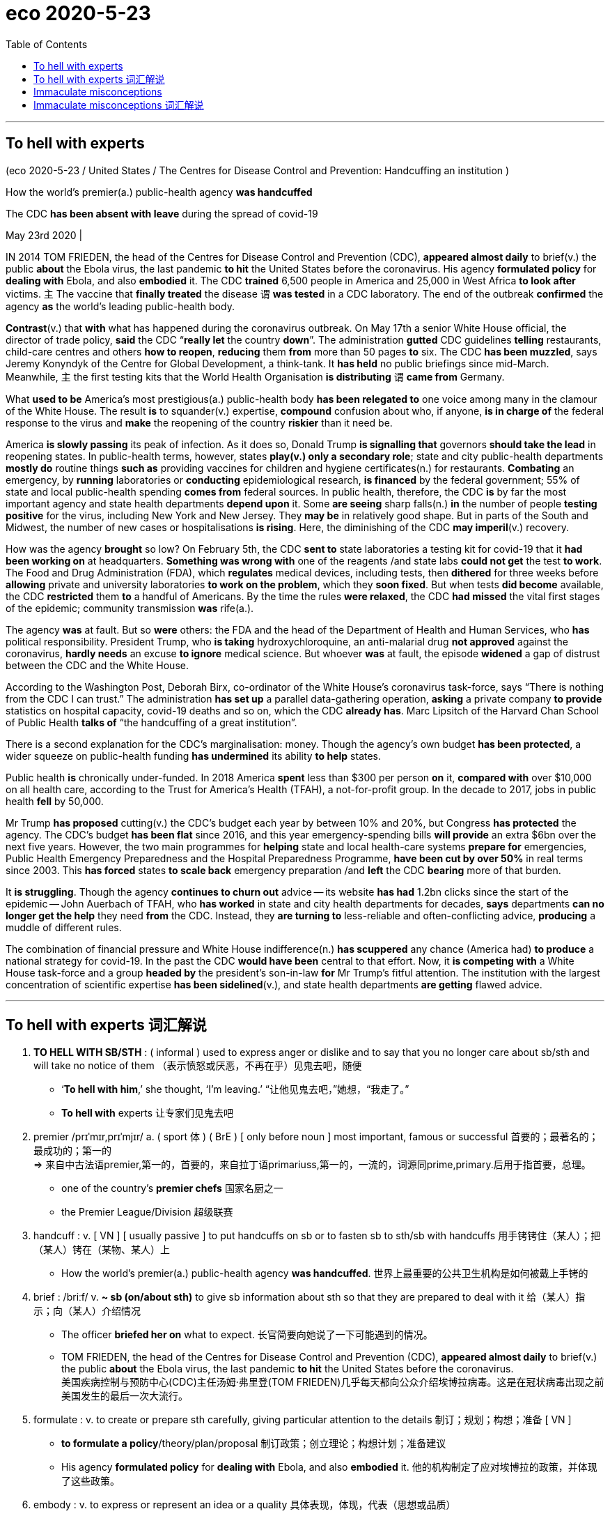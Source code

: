 
= eco 2020-5-23
:toc:

---

== To hell with experts

(eco 2020-5-23 / United States / The Centres for Disease Control and Prevention: Handcuffing an institution )

How the world’s premier(a.) public-health agency *was handcuffed*

The CDC *has been absent with leave* during the spread of covid-19

May 23rd 2020 |




IN 2014 TOM FRIEDEN, the head of the Centres for Disease Control and Prevention (CDC), *appeared almost daily* to brief(v.) the public *about* the Ebola virus, the last pandemic *to hit* the United States before the coronavirus. His agency *formulated policy* for *dealing with* Ebola, and also *embodied* it. The CDC *trained* 6,500 people in America and 25,000 in West Africa *to look after* victims. `主` The vaccine that *finally treated* the disease `谓` *was tested* in a CDC laboratory. The end of the outbreak *confirmed* the agency *as* the world’s leading public-health body.

*Contrast*(v.) that *with* what has happened during the coronavirus outbreak. On May 17th a senior White House official, the director of trade policy, *said* the CDC “*really let* the country *down*”. The administration *gutted* CDC guidelines *telling* restaurants, child-care centres and others *how to reopen*, *reducing* them *from* more than 50 pages *to* six. The CDC *has been muzzled*, says Jeremy Konyndyk of the Centre for Global Development, a think-tank. It *has held* no public briefings since mid-March. Meanwhile, `主` the first testing kits that the World Health Organisation *is distributing* `谓` *came from* Germany.

What *used to be* America’s most prestigious(a.) public-health body *has been relegated to* one voice among many in the clamour of the White House. The result *is* to squander(v.) expertise, *compound* confusion about who, if anyone, *is in charge of* the federal response to the virus and *make* the reopening of the country *riskier* than it need be.

America *is slowly passing* its peak of infection. As it does so, Donald Trump *is signalling that* governors *should take the lead* in reopening states. In public-health terms, however, states *play(v.) only a secondary role*; state and city public-health departments *mostly do* routine things *such as* providing vaccines for children and hygiene certificates(n.) for restaurants. *Combating* an emergency, by *running* laboratories or *conducting* epidemiological research, *is financed* by the federal government; 55% of state and local public-health spending *comes from* federal sources. In public health, therefore, the CDC *is* by far the most important agency and state health departments *depend upon* it. Some *are seeing* sharp falls(n.) *in* the number of people *testing positive* for the virus, including New York and New Jersey. They *may be* in relatively good shape. But in parts of the South and Midwest, the number of new cases or hospitalisations *is rising*. Here, the diminishing of the CDC *may imperil*(v.) recovery.

How was the agency *brought* so low? On February 5th, the CDC *sent to* state laboratories a testing kit for covid-19 that it *had been working on* at headquarters. *Something was wrong with* one of the reagents /and state labs *could not get* the test *to work*. The Food and Drug Administration (FDA), which *regulates* medical devices, including tests, then *dithered* for three weeks before *allowing* private and university laboratories *to work on the problem*, which they *soon fixed*. But when tests *did become* available, the CDC *restricted* them *to* a handful of Americans. By the time the rules *were relaxed*, the CDC *had missed* the vital first stages of the epidemic; community transmission *was* rife(a.).

The agency *was* at fault. But so *were* others: the FDA and the head of the Department of Health and Human Services, who *has* political responsibility. President Trump, who *is taking* hydroxychloroquine, an anti-malarial drug *not approved* against the coronavirus, *hardly needs* an excuse *to ignore* medical science. But whoever *was* at fault, the episode *widened* a gap of distrust between the CDC and the White House.

According to the Washington Post, Deborah Birx, co-ordinator of the White House’s coronavirus task-force, says “There is nothing from the CDC I can trust.” The administration *has set up* a parallel data-gathering operation, *asking* a private company *to provide* statistics on hospital capacity, covid-19 deaths and so on, which the CDC *already has*. Marc Lipsitch of the Harvard Chan School of Public Health *talks of* “the handcuffing of a great institution”.

There is a second explanation for the CDC’s marginalisation: money. Though the agency’s own budget *has been protected*, a wider squeeze on public-health funding *has undermined* its ability *to help* states.

Public health *is* chronically under-funded. In 2018 America *spent* less than $300 per person *on* it, *compared with* over $10,000 on all health care, according to the Trust for America’s Health (TFAH), a not-for-profit group. In the decade to 2017, jobs in public health *fell* by 50,000.

Mr Trump *has proposed* cutting(v.) the CDC’s budget each year by between 10% and 20%, but Congress *has protected* the agency. The CDC’s budget *has been flat* since 2016, and this year emergency-spending bills *will provide* an extra $6bn over the next five years. However, the two main programmes for *helping* state and local health-care systems *prepare for* emergencies, Public Health Emergency Preparedness and the Hospital Preparedness Programme, *have been cut by over 50%* in real terms since 2003. This *has forced* states *to scale back* emergency preparation /and *left* the CDC *bearing* more of that burden.

It *is struggling*. Though the agency *continues to churn out* advice -- its website *has had* 1.2bn clicks since the start of the epidemic -- John Auerbach of TFAH, who *has worked* in state and city health departments for decades, *says* departments *can no longer get the help* they need *from* the CDC. Instead, they *are turning to* less-reliable and often-conflicting advice, *producing* a muddle of different rules.

The combination of financial pressure and White House indifference(n.) *has scuppered* any chance (America had) *to produce* a national strategy for covid-19. In the past the CDC *would have been* central to that effort. Now, it *is competing with* a White House task-force and a group *headed by* the president’s son-in-law *for* Mr Trump’s fitful attention. The institution with the largest concentration of scientific expertise *has been sidelined*(v.), and state health departments *are getting* flawed advice.

---

== To hell with experts 词汇解说

1. *TO HELL WITH SB/STH* : ( informal ) used to express anger or dislike and to say that you no longer care about sb/sth and will take no notice of them （表示愤怒或厌恶，不再在乎）见鬼去吧，随便
- ‘*To hell with him*,’ she thought, ‘I'm leaving.’ “让他见鬼去吧，”她想，“我走了。”
- *To hell with* experts 让专家们见鬼去吧

1. premier  /prɪˈmɪr,prɪˈmjɪr/ a.  ( sport 体 ) ( BrE ) [ only before noun ] most important, famous or successful 首要的；最著名的；最成功的；第一的 +
=> 来自中古法语premier,第一的，首要的，来自拉丁语primariuss,第一的，一流的，词源同prime,primary.后用于指首要，总理。
- one of the country's *premier chefs* 国家名厨之一
- the Premier League/Division 超级联赛

1. handcuff : v. [ VN ] [ usually passive ] to put handcuffs on sb or to fasten sb to sth/sb with handcuffs 用手铐铐住（某人）；把（某人）铐在（某物、某人）上
- How the world’s premier(a.) public-health agency *was handcuffed*.  世界上最重要的公共卫生机构是如何被戴上手铐的

1. brief :  /briːf/ v. *~ sb (on/about sth)* to give sb information about sth so that they are prepared to deal with it 给（某人）指示；向（某人）介绍情况
- The officer *briefed her on* what to expect. 长官简要向她说了一下可能遇到的情况。
- TOM FRIEDEN, the head of the Centres for Disease Control and Prevention (CDC), *appeared almost daily* to brief(v.) the public *about* the Ebola virus, the last pandemic *to hit* the United States before the coronavirus. +
美国疾病控制与预防中心(CDC)主任汤姆·弗里登(TOM FRIEDEN)几乎每天都向公众介绍埃博拉病毒。这是在冠状病毒出现之前美国发生的最后一次大流行。

1. formulate : v. to create or prepare sth carefully, giving particular attention to the details 制订；规划；构想；准备
[ VN ]
- *to formulate a policy*/theory/plan/proposal 制订政策；创立理论；构想计划；准备建议
- His agency *formulated policy* for *dealing with* Ebola, and also *embodied* it. 他的机构制定了应对埃博拉的政策，并体现了这些政策。

1. embody : v. to express or represent an idea or a quality 具体表现，体现，代表（思想或品质）
- a politician *who embodied the hopes of black youth* 代表黑人青年希望的政治家

1. contrast : v. [ VN ] *~ (A and/with B)* to compare two things in order to show the differences between them 对比；对照 +
=> contra-, 相对，相反。-st, 站，词源同stand. 即相对而站进行比较。
- It is interesting *to contrast* the British legal system *with* the American one. 把英国的法制与美国的加以对比很有意思。 +
[ V ] *~ (with sth)* to show a clear difference when close together or when compared （靠近或作比较时）显出明显的差异，形成对比
- Her actions *contrasted sharply with* her promises. 她的行动与她的诺言相差甚远。
- *Contrast*(v.) that *with* what has happened during the coronavirus outbreak. 这与冠状病毒爆发时的情况形成了对比。

1. *let sb down* : to fail to help or support sb as they had hoped or expected 不能帮助，不能支持（某人）；使失望
- I'm afraid *she let us down badly*. 很遗憾，她让我们大失所望。
- the CDC “*really let* the country *down*”. 疾病控制与预防中心“真的让国家失望了”。

1. gut : v. [ usually passive ] to destroy the inside or contents of a building or room 损毁（建筑物或房屋的）内部 /to remove the organs from inside a fish or an animal to prepare it for cooking 取出…的内脏（以便烹饪）
- The house *was completely gutted*. 这房子里的东西全部被毁。
- The administration *gutted* CDC guidelines *telling* restaurants, child-care centres and others *how to reopen*, *reducing* them *from* more than 50 pages *to* six. +
美国政府, 将疾控中心发布的指导餐馆、儿童看护中心和其他机构如何重新开业的指导方针, 删除，从50多页减少到6页。

1. muzzle :  /ˈmʌzl/ v. to prevent sb from expressing their opinions in public as they want to 压制，钳制（言论）；使缄默 /[ usually passive ] to put a muzzle over a dog's head to prevent it from biting people （给狗）戴口套 +
=> 来自古法语musel,口鼻，猪鼻，狗鼻，可能来自拉丁语morsus,咬，词源同mordant,morsel.引申词义给狗，马等动物带的口套，以及枪口等。
- They accused the government of *muzzling(v.) the press*. 他们指责政府压制新闻自由。 +
image:../../+ img_单词图片/m/muzzle.jpg[100,100]

1. It *has held* no public briefings since mid-March. Meanwhile, `主` the first testing kits that the World Health Organisation *is distributing* `谓` *came from* Germany. +
自3月中旬以来，它(美国疾病控制与预防中心)没有举行公开简报。与此同时，世界卫生组织正在分发的第一批来自德国的检测试剂盒。

1. prestigious :  /preˈstiːdʒəs/  a.[ usually before noun ] respected and admired as very important or of very high quality 有威望的；声誉高的 +
=> 来自法语prestige,欺骗，骗术，幻术，变戏法
- a prestigious university 名牌大学

1. relegate :  /ˈrelɪɡeɪt/ v. *~ sb/sth (to sth)* to give sb a lower or less important position, rank, etc. than before 使贬职；使降级；降低…的地位 +
=> re-,向后，往回，-leg,送出，词源同 legate,delegate.引申词义降级，贬职。
- *She was then relegated to* the role of assistant. 随后她被降级做助手了。
- *He relegated the incident to the back of his mind*. 他将这个事件抛到了脑后。
- What *used to be* America’s most prestigious(a.) public-health body *has been relegated to* one voice among many in the clamour of the White House. +
曾经是美国最负盛名的公共卫生机构，如今在白宫的喧嚣中被降格为其中一个声音。

1. clamour /ˈklæmər/ n. a loud noise especially one that is made by a lot of people or animals 喧闹声；嘈杂声；吵闹 /~ (for sth) a demand for sth made by a lot of people 民众的要求 +
=> From Latin clāmor ‎(“a shout, cry”), from clāmō ‎(“cry out, complain”)
- the clamour of the market 市场上鼎沸的人声
- *The clamour for her resignation* grew louder. 民众要求她辞职的呼声越来越高。 +
image:../../+ img_单词图片/c/clamour.jpg[100,100]

1. squander :  /ˈskwɑːndər/ v.[ VN ] *~ sth (on sb/sth)* to waste money, time, etc. in a stupid or careless way 浪费，挥霍（金钱、时间等） +
=> 词源不详，可能来自拟声词根 squ-,挤，压，模仿挤压湿物体时发出的吧唧声。比较 splurge, 挥霍，浪费。
- He *squandered(v.) all his money* on gambling. 他把自己所有的钱都糟蹋在赌博上了。
- The result *is* to squander(v.) expertise 专门知识；专门技能；专长, *compound* confusion about who, if anyone, *is in charge of* the federal response to the virus and *make* the reopening of the country *riskier* than it need be. +
这样做的结果是浪费了专业知识，让人们更加困惑，到底是谁(如果有的话)负责联邦政府对病毒的应对，并令美国重新开放的风险更大。

1. compound v.  [ often passive ] to make sth bad become even worse by causing further damage or problems 使加重；使恶化 / *be compounded of/from sth* ( formal ) to be formed from sth 由…构成（或形成） +
=> com-, 强调。-pon, 放置，词源同opponent, position. 即放在一起的。
- *The problems were compounded* by severe food shortages. 严重的食物短缺使问题进一步恶化。

1. America *is slowly passing* its peak of infection. As it does so, Donald Trump *is signalling that* governors *should take the lead* in reopening states. +
美国正在慢慢度过感染的高峰期。与此同时，唐纳德·特朗普(Donald Trump)发出信号，要求各州州长在重新开放各州的问题上发挥主导作用。

1. hygiene :  /ˈhaɪdʒiːn/ [ U ] the practice of keeping yourself and your living and working areas clean in order to prevent illness and disease 卫生 +
=> 词源同young,age, gwie,生命，词源同vital,zoo. 后引申词义卫生。
- food hygiene 食品卫生
- *personal hygiene* 个人卫生
- hygiene certificates 卫生证书

1. epidemiological : /ˌepɪˌdiːmiəˈlɑːdʒɪkl/ adj. 流行病学的
-  epidemiological research 流行病学研究

1. shape : the physical condition of sb/sth 状况；情况
- *What sort of shape* was the car in after the accident? 这车出过事故以后状况如何？
- Some *are seeing* sharp falls(n.) *in* the number of people *testing positive* for the virus, including New York and New Jersey. They *may be* in relatively good shape. +
包括纽约和新泽西在内的一些城市发现, 病毒检测呈阳性的人数急剧下降。它们的状况可能相对较好。

1. hospitalisation :  /,hɒspɪtəlaɪ'zeɪʃən/ n. 住院治疗（等于hospitalization）

1. imperil :  /ɪmˈperəl/ v. [ VN ] ( formal ) to put sth/sb in danger 使陷于危险；危及
- But in parts of the South and Midwest, the number of new cases or hospitalisations *is rising*. Here, the diminishing of the CDC *may imperil*(v.) recovery. +
但在南部和中西部部分地区，新病例或住院人数正在上升。在这方面，疾病控制和预防中心的削弱, 可能危及复苏。

1. reagent : /riˈeɪdʒənt/ n. ( chemistry 化 ) a substance used to cause a chemical reaction, especially in order to find out if another substance is present 试剂 ; 常用于测试某一成分是否存在 +
=> re-向后;相反 + -ag-做,行动 + -ent名词词尾
- How was the agency *brought* so low? On February 5th, the CDC *sent to* state laboratories a testing kit for covid-19 that it *had been working on* at headquarters. *Something was wrong with* one of the reagents /and state labs *could not get* the test *to work*. +
为什么CDC的级别变得这么低? 2月5日，美国疾病控制与预防中心向国家实验室发送了一套covid-19检测设备，这套设备是该中心总部一直在研制的。其中一种试剂出了问题，国家实验室无法用来进行测试。

1. *work on sth* : to try hard to improve or achieve sth 努力改善（或完成）
- You need to *work on* your pronunciation a bit more. 你需要再加把劲改进发音

1. dither : /ˈdɪðər/ v.  *~ (over sth)* to hesitate about what to do because you are unable to decide 犹豫不决；踌躇 +
=> 来自古英语didderen变体，踌躇，蹒跚。词源可能同dawdle, diddle, doodle, doddle.
- *She was dithering over* what to wear. 她拿不定主意穿什么好。
- The Food and Drug Administration (FDA), which *regulates* medical devices, including tests, then *dithered*(v.) for three weeks before *allowing* private and university laboratories *to work on the problem*, which they *soon fixed*. But when tests *did become* available, the CDC *restricted* them *to* a handful of Americans. By the time the rules *were relaxed*, the CDC *had missed* the vital first stages of the epidemic; community transmission *was* rife(a.). +
美国食品和药物管理局(FDA), 负责监管医疗设备, 包括检测, 其犹豫了三周，才允许私人和大学实验室, 来解决这个问题，并很快解决了这个问题。但是，当测试确实可用时，疾病控制中心将其限制用在少数美国人身上。当这些规定放松时，疾病控制和预防中心已经错过了疫情最关键的第一阶段; 社区传播已经很普遍。 +
(疾病预防控制中心最终于2月5日开始向州和地方卫生实验室发送试剂盒。但是在2月12日，它表明由于一种试剂存在问题，几个实验室难以验证测试结果。原则上，全国许多医院和学术实验室都有能力自行进行测试。但是目前，未经FDA批准，他们不允许这样做。)


1. rife :  /raɪf/ a. if sth bad or unpleasant is rife in a place, it is very common there （坏事）盛行，普遍 / *~ (with sth)* full of sth bad or unpleasant 充斥，充满（坏事） +
=> 词源同 river,rift.通常用于形容坏事的盛行。
- It is a country *where corruption is rife*. 这是个腐败成风的国家。

1. hydroxychloroquine : /hai,drɔksi'klɔ:rəkwi:n/ n. [药] 羟化氯喹

1. malarial : /məˈleriəl/ ADJ You can use malarial to refer to things connected with malaria or areas which are affected by malaria. 疟疾的

1. `主` President Trump, who *is taking* hydroxychloroquine, an anti-malarial drug *not approved* against the coronavirus, `谓` *hardly needs* an excuse 借口；理由；辩解 *to ignore* medical science. But whoever *was* at fault, the episode *widened* a gap of distrust between the CDC and the White House. +
特朗普总统正在服用羟基氯喹(一种未经批准用于治疗冠状病毒的抗疟疾药物)，他对医学的忽视几乎不需要借口。但不管是谁的错，这一事件扩大了CDC和白宫之间的不信任。

1. co-ordinator 协调人, 统筹人

1. task-force : N-COUNT A task force is a group of people working together on a particular task. (执行特定任务的)工作组
- co-ordinator of the White House’s coronavirus task-force.  白宫冠状病毒特别工作组的协调人

1. parallel : a. *~ (to/with sth)* two or more lines that are parallel to each other are the same distance apart at every point 平行的
- parallel lines 平行线
- The administration *has set up* a parallel data-gathering operation 政府已经自行去做了一个(与CDC)平行的数据收集工作

1. marginalisation : /,ma:dʒinəlai'zeiʃən/ n. 边缘化
- There is a second explanation for the CDC’s marginalisation: money. CDC被边缘化的第二个原因是:钱。

1. under-funded :ADJ An organization or institution that is underfunded does not have enough money to spend, and so it cannot function properly. 经费不足的
- Public health *is* chronically under-funded(a.). 公共卫生长期资金不足。

1. trust : [ C ] ( law 律 ) an organization or a group of people that invests money that is given or lent to it and uses the profits to help a charity 受托基金机构；受托团体
- the Trust for America’s Health (TFAH), a not-for-profit group. 非营利组织美国健康信托(TFAH)

1. In the decade to 2017 在截至2017年的10年里

1. The CDC’s budget *has been flat* since 2016 自2016年以来，CDC的预算一直持平

1. preparedness :  /prɪˈperdnəs/  n. *~ to do sth* ( formal ) the state of being ready or willing to do sth 准备好的状态；愿意
- I was surprised by *his preparedness* to break the law. 我对他打算以身试法感到惊讶。
- The troops are *in a state of preparedness*. 军队处于备战状态。
-  Public Health Emergency Preparedness /and the Hospital Preparedness Programme 公共卫生应急准备方案和医院应急方案

1. *churn sth out* : ( informal often disapproving ) to produce sth quickly and in large amounts （粗制滥造地）大量生产，大量炮制 / churn : v. ~ (sth) (up) if water, mud, etc. churns , or if sth churns it (up) , it moves or is moved around violently 剧烈搅动；（使）猛烈翻腾
- the agency *continues to churn out* advice. CDC机构在不断地提供建议.

1. muddle : n.
 a state of confusion in which things are untidy 混乱；乱七八糟 /*~ (about/over sth)* a situation in which there is confusion about arrangements, etc. and things are done wrong （局面）一团糟，混乱
SYN mess +
=> 来自mud,泥浆，-le,表反复。引申词义搅混，使困惑，杂乱。
- My papers are *all in a muddle* . 我的文件混乱不堪。
- There followed *a long period of confusion and muddle*. 接下来是很长一段时间的困惑和混乱。
- departments *can no longer get the help* they need *from* the CDC. Instead, they *are turning to* less-reliable and often-conflicting advice, *producing* a muddle of different rules. +
各政府部门不再能从疾控中心获得他们需要的帮助。取而代之的是，他们正在转向不太可靠且经常相互冲突的建议，产生了混乱的不同规则。

1. indifference : n. *~ (to sb/sth)* a lack of interest, feeling or reaction towards sb/sth 漠不关心；冷淡；不感兴趣；无动于衷
- Their father *treated them with indifference*. 他们的父亲对他们漠不关心。
-

1. scupper : /ˈskʌpər/ v. [ VN ] ( BrE informal ) to cause sb/sth to fail 使泡汤；使成泡影 /N a drain or spout allowing water on the deck of a vessel to flow overboard (船的)排水孔; 排水管
SYN foil
- The residents' protests *scuppered his plans* for developing the land. 居民的抗议使他开发这片土地的计划泡了汤。 +
- The combination of financial pressure and White House indifference(n.) *has scuppered* any chance (America had) *to produce* a national strategy for covid-19. +
财政压力和白宫的漠不关心, 使任何美国能制定应对covid-19的国家战略的机会, 都化为了泡影。 +
image:../../+ img_单词图片/s/scupper.jpg[100,100]

1. son-in-law : the husband of your daughter 女婿

1. fitful : a. happening only for short periods; not continuous or regular 断断续续的；一阵阵的；间歇的 +
=> 来自fit, 一阵痉挛。
- a fitful night's sleep 夜间时睡时醒
- Now, it *is competing with* a White House task-force and a group *headed by* the president’s son-in-law *for* Mr Trump’s fitful attention. +
现在，它正在与一个白宫特别工作组, 和一个由总统的女婿领导的小组, 争夺特朗普断断续续的注意力。

1. sideline :  /ˈsaɪdlaɪn/ v. to prevent sb from having an important part in sth that other people are doing 把…排除在核心之外；使靠边 /to prevent sb from playing in a team, especially because of an injury 使退出比赛，使下场（尤指由于受伤） +
=> side,边，侧，line,线，职业。比喻用法。
- The vice-president *is increasingly being sidelined*(v.). 副总统被日益排挤到权力中心之外。
- The institution with the largest concentration of scientific expertise *has been sidelined*(v.), and state health departments *are getting* flawed advice. +
当科学专业知识最集中化的机构, 被边缘化了，国家卫生部门就只能得到有缺陷的建议了。


---

== Immaculate misconceptions

(eco2020-5-23 /Business /  Chip wars: Immaculate misconceptions)

America’s latest salvo(n.) against Huawei *is aimed at* chipmaking in China

It may *push* the industry *out of* America, too

May 21st 2020 | HONG KONG


AMERICA *HAS it in for* Huawei -- and *not just because* some of its politicians *fear* the Chinese giant’s networking gear *lets* spooks in Beijing *eavesdrop(v.) on* customers’ communications. The firm, a world leader in futuristic(a.) 5G telecoms, *also symbolises*(v.) China’s technological and economic ascent. President Donald Trump *does not like it* [one bit]. William Barr, his attorney-general, *has warned that* America *risks*(v.) “*surrendering* dominance” *to* China if it *cannot “blunt*(v.) Huawei’s drive” to 5G supremacy.

`主` An earlier attempt at blunting, which *made* it illegal *to sell* American-made components *to* Huawei, *including* advanced computer chips *on* which the Chinese firm *relies*, `系` *was not* the knock-out blow the White House hoped it to be. Chipmakers *were able keep shipping* Huawei semiconductors *from* factories outside America. So on May 15th the Trump administration *extended* its restrictions *from* chips *to* the tools *used to make* them -- many of which *come from* America. *So long as* big microprocessor producers, like Taiwan Semiconductor Manufacturing Company (TSMC), *use* American-made equipment, they *will no longer be able to forge* Huawei-designed chips anywhere in the world.

In a press conference on May 18th a reticent(a.) Huawei *said that* the new rule *put* its survival *at risk*. Three days later President Xi Jinping *vowed to invest* $1.4trn by 2025 *to increase* China’s tech independence. Yet *as with* America’s original restrictions, the latest blast in the Sino-American chip war *may not end up* having the intended effect.

*Playing dirty* in the clean room

The new rule *may miss* its target *entirely*. Huawei *pays* contract manufacturers *to assemble* its phones and base stations. `主` The chips that TSMC *makes* for Huawei `谓` *are sent to* those companies, *not to* the Chinese firm, *for* integration. Finished products *are usually sent directly to* Huawei’s customers. Huawei *need not touch* the blacklisted chips [at any point]. This *may get* Huawei *off the hook*. Some lawyers *note that* the new restriction *does not seem to apply to* items *sent to* third parties and *not destined(a.) for* Huawei, even where these *are being supplied* [at Huawei’s direction].

*Even if* the legal experts are wrong, the rule *will be difficult* to enforce: the clean rooms of Asian chip foundries *are hard* to monitor. More important, the $412bn semiconductor industry *is so* globalised *that* even the long arm of American law *will struggle to pin it down*. The likelier upshot of the new export controls *may be* to drive(v.) a portion of America’s chipmaking industry from its shores.

The industry’s geographic scope *was already becoming broader* -- and less American -- over time. One crude yardstick for this *is* to track(v.) where its physical assets *sit*, as *recorded* in the filings of public tech businesses (see chart). The top dozen global semiconductor firms, for example, now *have* only 20% of their plant in America. Asian firms, such as TSMC, SMIC and Samsung, mostly *locate* their factories *at home*. American chipmakers, meanwhile, and many suppliers, *have been diversifying geographically* for years, *says* Dan Hutcheson of VLSI, a consultancy -- partly *in pursuit of* cheap labour, partly *to protect against* natural disasters.



*Consider* Intel, which *makes* chips of its own design *for* customers (among them Huawei) that *assemble* electronic devices. In 2019 the American giant *had* 宾over 35% of its $55bn in physical assets, a rough proxy for manufacturing capacity, 宾补 abroad. Some $8bn-worth *sat* in Israel and another $4bn in Ireland. Industry insiders *report that* China-bound shipments from both places *have increased* since America’s Huawei-baiting *began*. Intel *also has* more than $5bn in assets in China, its biggest market. *All told*, $20bn of its $72bn in revenues last year *came from China*.

Another example *is* Analog Devices, a smaller American firm which *makes* radio-frequency chips *on which* Huawei *relies heavily* for the assembly of telecoms base stations. It, too, *is spread around*: half of its assets *sit* in the Philippines, Ireland, Singapore and Malaysia. Perhaps that *might make it easier* for the firm *to explore the option* of *making* its Huawei-bound chips in non-American facilities.

Geographic complexity *has made it hard* for America’s government *to stop* chipmakers’ kit *from* reaching(v.) Huawei. Hence the new focus on chipmaking tools, many of which *are still made* in America and *so easier* for Washington *to control*. `主` Applied Materials, *based in* California, *builds* kit *used* to etch(v.) patterns into silicon, `谓` *has* 90% of its assets in the United States. `主` Lam Research, an American maker equipment *used by* TSMC and others *to process* silicon wafers, `谓` *has* 88% of its $1.1bn plant *at home*.

`主` One big unknown *surrounding* the new Huawei rule -- which the chip industry’s lawyers *are busily unpacking* -- `系` *is* `主` whether, under it, equipment (*manufactured*(v.) at American firms’ overseas facilities) `谓` *counts as* “American”. If so, `主` advanced chipmaking factories that *rely on* such kit *to fabricate* cutting-edge chips for Huawei, as TSMC does, `谓` *will need* alternative suppliers. The American toolmakers’ Japanese rivals, such as Tokyo Electron and Hitachi High-Technologies, *suddenly find themselves* with a new geopolitical competitive edge.

Another mystery *relates to* an announcement (*made* just as `主` the new American measures against Huawei `谓` *were being unveiled*). On May 15th TSMC *confirmed* it *would build* a $12bn chip factory in Arizona, *to be up* and *running* by 2024. Why *would* the Taiwanese firm, which *gets* 15% of its revenue *from* Huawei, *agree* to pour(v.) billions into America *just as* its new host(n.) [in effect] *deprived* it *of* a big customer? It *may be currying(v.) favour with* the administration, *hoping to avert*(v.) sanctions against more Chinese customers. Observers *point to* another possibility. TSMC *could equip* the Arizona foundry *with* American gear *from* its existing factories, *freeing space* in its Taiwanese operations *for* brand(v.) new non-American kit that *can freely serve* Chinese customers. TMSC *did not respond to* a request for comment.

Even if that *is not* TSMC’s intention, workarounds *are bound to proliferate*(v.). On May 18th the boss of Samsung Electronics *toured* his company’s new chip factory in Xian, a city in central China. The South Korean firm, which *plans to invest* $115bn *in* its chipmaking business over the next decade, *has made it clear that* it *will not ignore* China. America’s export controls *may prompt it* to *kit out* its foundries *with* equipment that *will not fall foul of* Sino-American geopolitics.

Chip-industry insiders *report that* semiconductor equipment *is already being marketed* inside China *as* “EAR free” -- *meaning* Chinese buyers *need not worry about* the “export administration regulations” that the Trump administration *is using* to attack Huawei. A person close to American toolmakers *says* some of them *are thinking about* moving(v.) their patents abroad *to rebuild* operations *from scratch* away from America’s jurisdiction, *in order to circumvent* present and future anti-Chinese restrictions. Mr Trump’s attempt *to de-Sinify*(v.) the semiconductor industry *may do* more *to de-Americanise* it *[instead]*.

---

== Immaculate misconceptions 词汇解说

1. immaculate  /ɪˈmækjələt/ a. containing no mistakes 无误的；无过失的 /extremely clean and tidy 特别整洁的 +
=> im-,不，非，maculate,有污点的，有瑕疵的。
- an immaculate performance 完美的演出
- an immaculate uniform/room 整洁的制服╱房间
- Immaculate misconceptions 完美的误解

1. salvo  /ˈsælvoʊ/ n. the act of firing several guns or dropping several bombs, etc. at the same time; a sudden attack 齐射；齐投；奇袭 +
=> 来自意大利语 salva,敬礼，致敬，鸣枪，鸣炮，来自拉丁语 salve,欢呼，祝健康（比较汉语 万岁万岁万万岁），祈使格于拉丁语 salvare,救护，使安全，祝健康，来自 PIE*sol,完整的， 词源同 solid,save,salute.其原义为一种鸣枪欢迎仪式，类似于现在的国家元首访问鸣礼炮，后 词义通用化，用于指任何形式的同时鸣枪或鸣炮。
- *The first salvo*(n.) exploded(v.) a short distance away. 第一批投下的炸弹在不远处爆炸。 +
- America’s latest salvo(n.) against Huawei *is aimed at* chipmaking in China. 美国攻击华为, 其目标是针对中国的芯片制造 +
image:../../+ img_单词图片/s/salvo.jpg[100,100]

1. *have it in for sb* :( informal ) to not like sb and be unpleasant to them 跟某人过不去
- AMERICA *HAS it in for* Huawei. 美国跟华为过不去

1. eavesdrop  /ˈiːvzdrɑːp/ [ V ] *~ (on sb/sth)* to listen secretly to what other people are saying 偷听，窃听（其他人谈话） +
=> 其中eave是单词“屋檐”，-drop和drip（水滴）同源；它的本义是指，下雨天，屋檐落下的雨滴和房屋外壁之间的区域；其实就是指会有人在屋檐下偷听屋内的谈话。eave（屋檐）和over（在上方）同源，屋檐就位于房屋的上方。
- We caught him *eavesdropping* outside the window. 我们撞见他正在窗外偷听。
- AMERICA *HAS it in for* Huawei -- and *not just because* some of its politicians *fear* the Chinese giant’s networking gear *lets* spooks in Beijing *eavesdrop(v.) on* customers’ communications. +
不仅仅是因为它的一些政客担心, 这家中国巨头的网络设备, 会让北京的间谍, 窃听其客户的通讯。

1. futuristic  /ˌfjuːtʃəˈrɪstɪk/ a. extremely modern and unusual in appearance, as if belonging to a future time 极其现代的；未来派的
- futuristic design 极其新潮的设计

1. symbolize v. [ VN ] to be a symbol of sth 象征；是…的象征；代表
- The use of light and dark *symbolizes good and evil*. 用光明与黑暗来象征善与恶。
- The firm, a world leader in futuristic(a.) 5G telecoms, *also symbolises*(v.) China’s technological and economic ascent. +
该公司(华为)是未来5G电信的全球领导者，也象征着中国的技术和经济崛起。

1. attorney-general : N a country's chief law officer and senior legal adviser to its government 首席检察官 /attorney : ( especially NAmE ) a lawyer, especially one who can act for sb in court 律师（尤指代表当事人出庭者） +
=> 前缀at-同ad-. -torn同turn, 转。转向顾客的，代表当事人利益的人。

1. blunt  /blʌnt/ v. to make sth weaker or less effective 使减弱；使降低效应 /to make a point or an edge less sharp 使（尖端、刃）变钝
- Age hadn't blunted his passion for adventure. 岁月没有冲淡他的冒险激情。
- William Barr, his attorney-general, *has warned that* America *risks*(v.) “*surrendering* dominance” *to* China if it *cannot “blunt*(v.) Huawei’s drive” to 5G supremacy. +
美国总检察长威廉•巴尔(William Barr)警告称，如果美国不能“削弱华为在5G领域的霸主地位”，就有“将主导地位拱手让给”中国的风险。

1. supremacy  /suːˈpreməsi/ n. *~ (over sb/sth)* a position in which you have more power, authority or status than anyone else 至高无上；最大权力；最高权威；最高地位
- the battle for *supremacy in the region* 争夺地区霸权的较量

1. knock-out : PHRASAL VERB If something *is knocked out* by enemy action or bad weather, it is destroyed or stops functioning because of it. 破坏

1. so long as 只要; “as/so long as”的变体 : only if 只要
- We'll go *as long as* the weather is good. 只要天气好我们就去。

1. forge : v.  to shape metal by heating it in a fire and hitting it with a hammer; to make an object in this way 锻造；制作
- *So long as* big microprocessor producers, like Taiwan Semiconductor Manufacturing Company (TSMC), *use* American-made equipment, they *will no longer be able to forge*(v.) Huawei-designed chips anywhere in the world. +
只要像台积电(TSMC)这样的大型微处理器生产商, 使用了美国制造的(芯片制造)设备，它们就无法在世界任何地方, 来生产华为设计的芯片。

1. reticent  /ˈretɪsnt/ a. *~ (about sth)* unwilling to tell people about things 寡言少语；不愿与人交谈；有保留 +
=> 来自拉丁语 reticere,保持安静，来自 re-,表强调，tacere,安静，词源同 tacit.引申词义寡言少语 的。
SYN reserved uncommunicative
- She was shy and *reticent*. 她羞怯而寡言少语。
- *He was extremely reticent about* his personal life. 他对自己的个人生活讳莫如深。
- a reticent(a.) Huawei 沉默寡言的华为

1. as with 正如；与…一样；就…来说
- Yet *as with* America’s original restrictions, the latest blast in the Sino-American chip war *may not end up* having the intended effect. +
然而，正如美国最初的限制措施一样，这个中美芯片战争的最新冲击波, 可能最终不会产生预期的效果。

1. blast : n. an explosion or a powerful movement of air caused by an explosion 爆炸；（爆炸引起的）气浪，冲击波

1. play dirty 用诈术, 作弊, 耍猫腻，耍花招
- *Playing dirty* in the clean room 在干净的房间里玩脏活

1. contract manufacturer 合约制造商
- Huawei *pays* contract manufacturers *to assemble* its phones and base stations.  华为向合同承包制造商支付组装手机和基站的费用。

1. integration : n.  [ UC ] the act or process of combining two or more things so that they work together (= of integrating them) 结合；整合；一体化
- The aim is *to promote(v.) closer economic integration*. 目的是进一步促进经济一体化。
- `主` The chips that TSMC *makes* for Huawei `谓` *are sent to* those companies, *not to* the Chinese firm, *for* integration. +
台积电为华为生产的芯片被送到这些公司(签订了合同的承包制造商)，而不是这家中国公司，用于整合。

1. *get (sb) off the hook / let sb off the hook* :
to free yourself or sb else from a difficult situation or a punishment （使）摆脱困境，逃避惩罚
- Huawei *need not touch* the blacklisted chips [at any point]. This *may get* Huawei *off the hook*. +
华为在任何时候都不需要碰列入黑名单的芯片。这可能会让华为摆脱困境。

1. destined : a.   /'dɛstɪnd/ *~ for sth /~ to do sth* having a future which has been decided or planned at an earlier time, especially by fate 预定；注定；（尤指）命中注定 / *~ for* on the way to or intended for a place 开往；运往；前往
- *We seem destined*(a.) never to meet. 我们似乎是命中注定无缘相见。
- goods *destined(a.) for Poland* 运往波兰的货物
- Some lawyers *note that* the new restriction *does not seem to apply to* items *sent to* third parties and *not destined(a.) for* Huawei, even where these *are being supplied* [at Huawei’s direction]. +
一些律师指出，新的限制似乎不适用于发送给第三方而不是运往华为的物品，即使这些物品是按照华为的指示供应的。

1. foundry :  /ˈfaʊndri/ a factory where metal or glass is melted and made into different shapes or objects 铸造厂；玻璃厂 +
- the clean rooms of Asian chip foundries *are hard* to monitor.  亚洲芯片代工厂的洁净室很难监控。
image:../../+ img_单词图片/f/foundry.jpg[100,100]

1. *pin sb down* : to make sb unable to move by holding them firmly 按住；使动弹不得
- Two men *pinned him down* until the police arrived. 两个人按住他直到警察赶来。
- the $412bn semiconductor industry *is so* globalised *that* even the long arm of American law *will struggle to pin it down*. +
规模达4120亿美元的半导体行业的全球化程度如此之高，就连美国法律的“长臂”也难以对其加以限制。

1. upshot : n. [ sing. ] the final result of a series of events 最后结果；结局 +
=> 来自射箭行话，最后一射，引申词义结局。其中up含有“末尾”或“结尾”之意，近似于The time is up（时间到了）和The jig’s up（一切都完了，成功已无望）两句中的up含义。
- *The upshot of it all was that* he left college and got a job. 事情的结局是，他离开学院参加了工作。
- The likelier upshot of the new export controls *may be* to drive(v.) a portion of America’s chipmaking industry from its shores. +
更有可能的结果是，新的出口管制, 可能会将美国芯片制造业的一部分从美国本土驱逐出去。

1. shores [ pl. ] ( especially literary ) a country, especially one with a coast 国家（尤指濒海国家）
- foreign shores 外国


1. yardstick  /ˈjɑːrdstɪk/ n. a standard used for judging how good or successful sth is （好坏或成败的）衡量标准；准绳 /( especially NAmE ) a ruler for measuring one yard 码尺 +
=> yard,码，stick,棍，引申词义准绳，标准。比较 canon,gauge.
- Exam results are not *the only yardstick* of a school's performance. 考试结果不是衡量学校水平的唯一标准。 +
- One crude yardstick for this *is* to track(v.) where its physical assets *sit*, as *recorded* in the filings of public tech businesses (see chart). +
一个粗略的衡量标准是，追踪其有形资产的去向，如上市科技企业的备案文件所记录的那样(见图表)。 +
image:../../+ img_单词图片/y/yardstick.jpg[100,100]

1. American chipmakers, meanwhile, and many suppliers, *have been diversifying geographically* for years. 美国芯片制造商和许多供应商, 多年来一直在进行(工厂选址)地域的多元化.

1. proxy : ( technical 术语 ) *~ for sth* ( formal ) something that you use to represent sth else that you are trying to measure or calculate （测算用的）代替物，指标 / *~ (for sb)* a person who has been given the authority to represent sb else 代理人；受托人；代表
- The number of patients on a doctor's list was seen as *a good proxy* for assessing how hard they work. 医生诊单上的病人数, 被看作是衡量他们工作努力程度的可靠指标。
- In 2019 the American giant *had* 宾over 35% of its $55bn in physical assets, a rough proxy for manufacturing capacity, 宾补 abroad. +
2019年，这家美国巨头550亿美元的实物资产中, 有超过35%, 身处国外(在国外建厂)，实物资产能粗略代表其生产能力。

1. *physical asset* 实物资产, 实体资产

1. *manufacturing capacity* 制造能力, 生产能力

1. -baiting  : COMB in N-UNCOUNT You use *-baiting* after nouns to refer to *the activity of attacking a particular group of people* or **laughing at their belief**s. 表示“攻击”，“嘲笑...的信仰” +
/ COMB in N-UNCOUNT *Badger-baiting*, *bear-baiting*, and *bull-baiting* involve making these animals fight dogs, while making sure that the animals are unable to defend themselves properly. 表示“放狗去斗”(熊、牛等)
- Industry insiders *report that* China-bound shipments from both places *have increased* since America’s Huawei-baiting *began*. +
业内人士报告说，自从美国开始以华为为敌人以来，两地运往中国的发货量都有所增加。

1. all told 总之, 总共, 合计
- *All told*, $20bn of its $72bn in revenues last year *came from China*. 总体而言，该公司去年720亿美元的营收中, 有200亿美元来自中国。

1. radio-frequency n. 射频；无线电频率

1. telecoms base stations 电信基站
- Another example *is* Analog Devices, a smaller American firm which *makes* radio-frequency chips *on which* Huawei *relies heavily* for the assembly of telecoms base stations.  +
另一个例子是模拟设备公司，这是一家规模较小的美国公司，生产无线电频率芯片，华为在电信基站的组装中严重依赖于这些芯片。

1. wafer /ˈweɪfər/ ~ (of sth) a very thin piece of sth 薄片 /a thin crisp light biscuit/cookie, often eaten with ice cream 威化饼，薄脆饼（常与冰激凌同吃）
- Lam Research, an American maker equipment *used by* TSMC and others *to process* silicon wafers, *has* 88% of its $1.1bn plant *at home*. +
Lam Research公司是一家美国制造商，台积电和其他公司用来加工硅片的设备，其11亿美元的工厂中有88%在国内。 +
image:../../+ img_单词图片/w/wafer.jpg[100,100]

1. unpack : [ VN ] to separate sth into parts so that it is easier to understand 分析；剖析
- *to unpack a theory* 剖析一个理论
- `主` One big unknown *surrounding* the new Huawei rule -- which the chip industry’s lawyers *are busily unpacking* -- `系` *is* `主` whether, under it, equipment (*manufactured*(v.) at American firms’ overseas facilities) `谓` *counts as* “American”. +
围绕着对华为新规定的一个巨大的未知因素是，在这个规则下，在美国公司的海外工厂中生产的设备, 是否算是“美国的”。芯片行业的律师们正忙于分析这一规则。

1. fabricate : v. ( technical 术语 ) to make or produce goods, equipment, etc. from various different materials 制造；装配；组装
- If so, `主` advanced chipmaking factories that *rely on* such kit *to fabricate* cutting-edge chips for Huawei, as TSMC does, `谓` *will need* alternative suppliers. +
如果是这样的话，像台积电这样依赖此类设备(即美国企业的海外工厂生产的设备)为华为制造尖端芯片的先进芯片制造工厂，将需要其它供应商(台积电不能使用美国企业制造的工具来生产芯片)。

1. edge : [ sing. ] ~ (on/over sb/sth) a slight advantage over sb/sth （微弱的）优势
- They have the edge on us. 他们略胜我们一筹。
- The American toolmakers’ Japanese rivals, such as Tokyo Electron and Hitachi High-Technologies, *suddenly find themselves with a new geopolitical competitive edge*(n.). +
美国工具制造商的日本竞争对手，如东京电子和日立高科技，突然发现自己拥有新的地缘政治竞争优势。

1. Another mystery *relates to* an announcement (*made* just as `主` the new American measures against Huawei `谓` *were being unveiled*). +
另一个谜团, 与美国的一项声明有关, 当时, 美国宣布了对华为要采取的新措施。

1. host : a country, a city or an organization that holds and arranges a special event 东道主；主办国（或城市、机构） /a person who invites guests to a meal, a party, etc. or who has people staying at their house 主人
- Why *would* the Taiwanese firm, which *gets* 15% of its revenue *from* Huawei, *agree* to pour(v.) billions into America *just as* its new host(n.) [in effect] *deprived* it *of* a big customer? +
这家从华为获得15%收入的台湾公司(台积电), 为什么会同意向美国投资数十亿美元，而它的新东家实际上却剥夺了它的一个大客户(华为)?

1.  curry : v./ˈkʌri/ : *curry favour (with sb)*
( disapproving ) to try to get sb to like or support you by praising or helping them a lot 讨好；奉承；拍马屁 / n. a S Asian dish of meat, vegetables, etc. cooked with hot spices, often served with rice 咖喱菜
-

1. avert : v. to prevent sth bad or dangerous from happening 防止，避免（危险、坏事） / *~ your eyes, gaze, face (from sth)* to turn your eyes, etc. away from sth that you do not want to see 转移目光；背过脸 +
=> 前缀a-同ab-, 从，从...离开。词根vert, 转，见convert, 皈依。
- A disaster *was narrowly averted*. 及时防止了一场灾难
- It *may be currying(v.) favour with* the administration, *hoping to avert*(v.) sanctions against more Chinese customers. +
它(台积电)可能在讨好美国政府，希望避免对其更多中国的客户实施制裁。

1. Observers *point to* another possibility. TSMC *could equip* the Arizona foundry *with* American gear *from* its existing factories, *freeing space* in its Taiwanese operations *for* brand(v.) 给…打上烙印 new non-American kit that *can freely serve* Chinese customers. TMSC *did not respond to* a request for comment. +
观察人士指出了另一种可能性。台积电可以为亚利桑那州的代工厂配备现有工厂的美国设备，为其台湾业务腾出空间，让全新的非美国设备可以免费为中国客户提供服务。TMSC没有回复记者的置评请求。

1. workaround : /ˈwɜːrkə-raʊnd/ ( computing 计 ) a way in which you can solve or avoid a problem when the most obvious solution is not possible 应变方法；变通方法

1. proliferate :  /prəˈlɪfəreɪt/ [ V ] to increase rapidly in number or amount 迅速繁殖（或增殖）；猛增
SYN multiply +
=> 来自拉丁语proles,子孙，后代，-fer,带来，生育，词源同bear,bring.后用于生物学指繁殖，增殖。
- Books and articles on the subject *have proliferated* over the last year. 过去一年以来，论及这一问题的书和文章大量涌现。
- Even if that *is not* TSMC’s intention, workarounds *are bound to proliferate*(v.). 即使这不是台积电的本意，变通办法也必然会大量出现。

1. tour : v. to travel around a place, for example on holiday/vacation, or to perform, to advertise sth, etc. 在…旅游；在…巡回演出（或做宣传广告等）
- the boss of Samsung Electronics *toured* his company’s new chip factory in Xian.  三星电子的老板参观了西安的新芯片工厂。

1. *kit sb out/up (in/with sth)* : [ usually passive ] ( BrE ) to give sb the correct clothes and/or equipment for a particular activity （为特定活动而）使某人装备起来
- *They were all kitted out* in brand-new ski outfits. 他们配备齐全，包括全新的滑雪服装。

1. *fall foul of sb/sth* : to get into trouble with a person or an organization because of doing sth wrong or illegal （因做错事或不法行为）与…发生麻烦，与…产生纠葛，冒犯
- *to fall foul of* the law 触犯了法律
- America’s export controls *may prompt it* to *kit out* its foundries *with* equipment that *will not fall foul of* Sino-American geopolitics. +
美国的出口管制, 可能会促使其(三星), 为铸造厂配备那些不会与中美地缘政治冲突的设备。

1. markete : [ VN ] *~ sth (to sb) (as sth)* to advertise and offer a product for sale; to present sth in a particular way and make people want to buy it 推销；促销
- *It is marketed* as a low-alcohol wine. 它作为一种低度酒投放市场。
- semiconductor equipment *is already being marketed* inside China *as* “EAR free”.  半导体设备, 已经在中国国内以“EAR free”的名义来销售.

* from scratch* : (1) without any previous preparation or knowledge 从头开始；从零开始 /(2) from the very beginning, not using any of the work done earlier 从头（做起）；从零开始 /scratch  （皮肤或物体表面上的）划痕，划伤
-  They decided to dismantle the machine and *start again from scratch*. 他们决定拆掉机器，从头再来。
- some of them *are thinking about* moving(v.) their patents abroad *to rebuild* operations *from scratch* away from America’s jurisdiction, *in order to circumvent* present and future anti-Chinese restrictions. +
其中一些制造商正考虑将专利转移到海外，以便在不受美国管辖的情况下重建业务，以规避目前和未来的反华限制。


1. jurisdiction :   /ˌdʒʊərɪsˈdɪkʃn/  n. [ UC ] *~ (over sb/sth) /~ (of sb/sth) (to do sth)* the authority that an official organization has to make legal decisions about sb/sth 司法权；审判权；管辖权 /[ C ] an area or a country in which a particular system of laws has authority 管辖区域；管辖范围

1. circumvent :  /ˌsɜːrkəmˈvent/ v. to find a way of avoiding a difficulty or a rule 设法回避；规避 / to go or travel around sth that is blocking your way 绕过；绕行；绕道旅行 +
=> circum-,圈，周围，-vent,走，词源同advent,venue.
- They found a way of *circumventing the law*. 他们找到了规避法律的途径。 +
image:../../+ img_单词图片/c/circumvent.jpg[100,100]

1.  Sinify : vt. 使中国化（等于Sinicize）, de为英语前缀，前缀de-来自拉丁语，意为"away from"，所以这个前缀的意义之一就是"离开"、"出"。
- Mr Trump’s attempt *to de-Sinify*(v.) the semiconductor industry *may do* more *to de-Americanise* it *[instead]*. +
特朗普试图让半导体行业去中国化，可能反而会让半导体行业去美国化。


